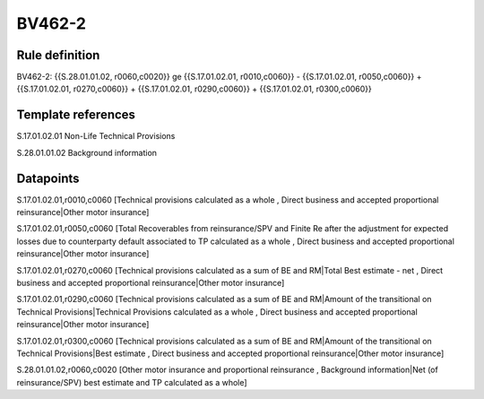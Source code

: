 =======
BV462-2
=======

Rule definition
---------------

BV462-2: {{S.28.01.01.02, r0060,c0020}} ge {{S.17.01.02.01, r0010,c0060}} - {{S.17.01.02.01, r0050,c0060}} + {{S.17.01.02.01, r0270,c0060}} + {{S.17.01.02.01, r0290,c0060}} + {{S.17.01.02.01, r0300,c0060}}


Template references
-------------------

S.17.01.02.01 Non-Life Technical Provisions

S.28.01.01.02 Background information


Datapoints
----------

S.17.01.02.01,r0010,c0060 [Technical provisions calculated as a whole , Direct business and accepted proportional reinsurance|Other motor insurance]

S.17.01.02.01,r0050,c0060 [Total Recoverables from reinsurance/SPV and Finite Re after the adjustment for expected losses due to counterparty default associated to TP calculated as a whole , Direct business and accepted proportional reinsurance|Other motor insurance]

S.17.01.02.01,r0270,c0060 [Technical provisions calculated as a sum of BE and RM|Total Best estimate - net , Direct business and accepted proportional reinsurance|Other motor insurance]

S.17.01.02.01,r0290,c0060 [Technical provisions calculated as a sum of BE and RM|Amount of the transitional on Technical Provisions|Technical Provisions calculated as a whole , Direct business and accepted proportional reinsurance|Other motor insurance]

S.17.01.02.01,r0300,c0060 [Technical provisions calculated as a sum of BE and RM|Amount of the transitional on Technical Provisions|Best estimate , Direct business and accepted proportional reinsurance|Other motor insurance]

S.28.01.01.02,r0060,c0020 [Other motor insurance and proportional reinsurance , Background information|Net (of reinsurance/SPV) best estimate and TP calculated as a whole]



